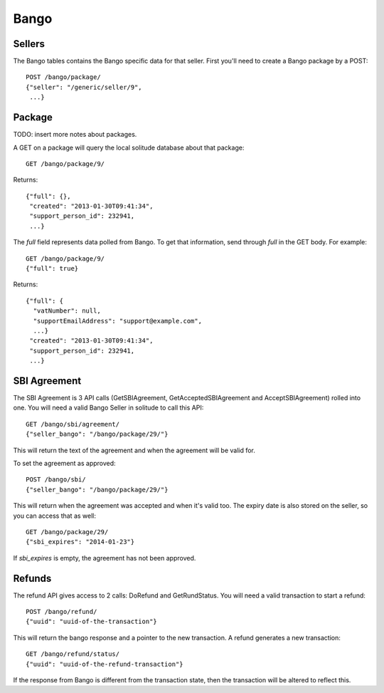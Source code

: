.. _bango:

===================
Bango
===================

Sellers
===================

The Bango tables contains the Bango specific data for that seller. First you'll
need to create a Bango package by a POST::

        POST /bango/package/
        {"seller": "/generic/seller/9",
         ...}

Package
=======

TODO: insert more notes about packages.

A GET on a package will query the local solitude database about that package::

        GET /bango/package/9/

Returns::

        {"full": {},
         "created": "2013-01-30T09:41:34",
         "support_person_id": 232941,
         ...}

The *full* field represents data polled from Bango. To get that information,
send through *full* in the GET body. For example::

        GET /bango/package/9/
        {"full": true}

Returns::


        {"full": {
          "vatNumber": null,
          "supportEmailAddress": "support@example.com",
          ...}
         "created": "2013-01-30T09:41:34",
         "support_person_id": 232941,
         ...}

SBI Agreement
=============

The SBI Agreement is 3 API calls (GetSBIAgreement, GetAcceptedSBIAgreement and
AcceptSBIAgreement) rolled into one. You will need a valid Bango Seller in
solitude to call this API::

        GET /bango/sbi/agreement/
        {"seller_bango": "/bango/package/29/"}

This will return the text of the agreement and when the agreement will be valid
for.

To set the agreement as approved::

        POST /bango/sbi/
        {"seller_bango": "/bango/package/29/"}

This will return when the agreement was accepted and when it's valid too. The
expiry date is also stored on the seller, so you can access that as well::

        GET /bango/package/29/
        {"sbi_expires": "2014-01-23"}

If *sbi_expires* is empty, the agreement has not been approved.

Refunds
=======

The refund API gives access to 2 calls: DoRefund and GetRundStatus. You will
need a valid transaction to start a refund::

        POST /bango/refund/
        {"uuid": "uuid-of-the-transaction"}

This will return the bango response and a pointer to the new transaction.
A refund generates a new transaction::

        GET /bango/refund/status/
        {"uuid": "uuid-of-the-refund-transaction"}

If the response from Bango is different from the transaction state, then the
transaction will be altered to reflect this.
